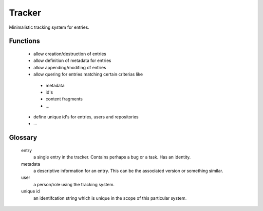 ========
 Tracker
========

Minimalistic tracking system for entries.

Functions
---------

 - allow creation/destruction of entries
 - allow definition of metadata for entries
 - allow appending/modifing of entries
 - allow quering for entries matching certain criterias like

  * metadata
  * id's
  * content fragments
  * ...

 - define unique id's for entries, users and repositories
 - ...
 
 
 
Glossary
--------
 entry
  a single entry in the tracker. Contains perhaps a bug or a task. Has an identity.
 
 metadata
  a descriptive information for an entry. This can be the associated version or something similar.
  
 user
  a person/role using the tracking system.
 
 unique id
  an identifcation string which is unique in the scope of this particular system.